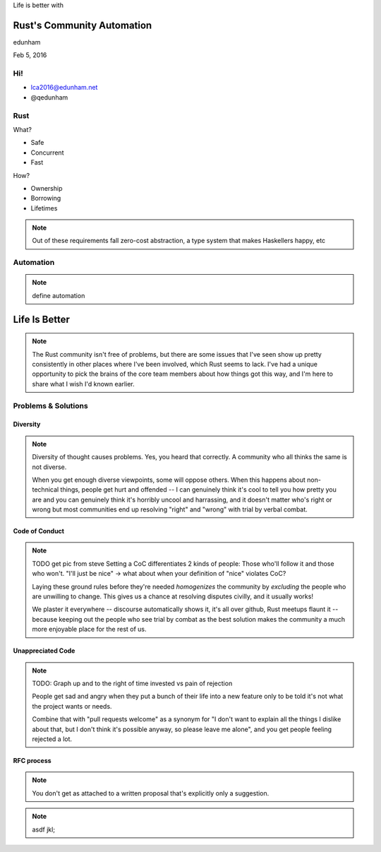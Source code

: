 
.. Life is better with Rust's Community Automation slides file, created by
   hieroglyph-quickstart on Sun Jan 31 18:41:53 2016.


Life is better with 

===========================
Rust's Community Automation
===========================

edunham

Feb 5, 2016


Hi!
===

* lca2016@edunham.net
* @qedunham

Rust
====

.. figure:: /hieroglyph-static/rustlogo.jpg
    :align: right

What?

* Safe
* Concurrent
* Fast

How?

* Ownership
* Borrowing
* Lifetimes

.. note:: 

    Out of these requirements fall zero-cost abstraction, a type system
    that makes Haskellers happy, etc

Automation
==========

.. note:: 

    define automation

==============
Life Is Better
==============


.. note::

    The Rust community isn't free of problems, but there are some issues that
    I've seen show up pretty consistently in other places where I've been
    involved, which Rust seems to lack. I've had a unique opportunity to pick
    the brains of the core team members about how things got this way, and I'm
    here to share what I wish I'd known earlier. 

Problems & Solutions
====================

Diversity
---------

.. note:: 

    Diversity of thought causes problems. Yes, you heard that correctly. A
    community who all thinks the same is not diverse. 

    When you get enough diverse viewpoints, some will oppose others. When this
    happens about non-technical things, people get hurt and offended -- I can
    genuinely think it's cool to tell you how pretty you are and you can
    genuinely think it's horribly uncool and harrassing, and it doesn't matter
    who's right or wrong but most communities end up resolving "right" and
    "wrong" with trial by verbal combat. 

Code of Conduct
---------------

.. note::

    TODO get pic from steve
    Setting a CoC differentiates 2 kinds of people: Those who'll follow it and
    those who won't. "I'll just be nice" -> what about when your definition of
    "nice" violates CoC?

    Laying these ground rules before they're needed *homogenizes* the
    community by *excluding* the people who are unwilling to change. This
    gives us a chance at resolving disputes civilly, and it usually works!

    We plaster it everywhere -- discourse automatically shows it, it's all
    over github, Rust meetups flaunt it -- because keeping out the people who
    see trial by combat as the best solution makes the community a much more
    enjoyable place for the rest of us.     

Unappreciated Code
------------------

.. note::

    TODO: Graph up and to the right of time invested vs pain of rejection

    People get sad and angry when they put a bunch of their life into a new
    feature only to be told it's not what the project wants or needs. 

    Combine that with "pull requests welcome" as a synonym for "I don't want
    to explain all the things I dislike about that, but I don't think it's
    possible anyway, so please leave me alone", and you get people feeling
    rejected a lot.

RFC process
-----------

.. note:: 
    You don't get as attached to a written proposal that's explicitly only a
    suggestion. 



.. figure:: /path/to/figure.jpg
    :scale: 50%
    :align: center

.. note:: 
        asdf jkl;

